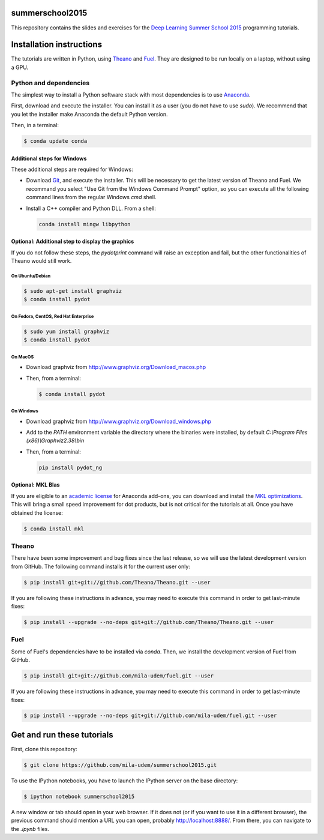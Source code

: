 summerschool2015
================

This repository contains the slides and exercises for the `Deep Learning
Summer School 2015`_ programming tutorials.


Installation instructions
=========================

The tutorials are written in Python, using Theano_ and Fuel_. They are
designed to be run locally on a laptop, without using a GPU.


Python and dependencies
-----------------------

The simplest way to install a Python software stack with most
dependencies is to use Anaconda_.

First, download and execute the installer. You can install it as a user
(you do not have to use `sudo`). We recommend that you let the installer
make Anaconda the default Python version.

Then, in a terminal:

.. code-block:: bash

  $ conda update conda


Additional steps for Windows
++++++++++++++++++++++++++++

These additional steps are required for Windows:

- Download Git_, and execute the installer. This will be necessary to
  get the latest version of Theano and Fuel. We recommand you select
  "Use Git from the Windows Command Prompt" option, so you can execute
  all the following command lines from the regular Windows `cmd` shell.

- Install a C++ compiler and Python DLL. From a shell:

  .. code-block:: winbatch

    conda install mingw libpython


Optional: Additional step to display the graphics
+++++++++++++++++++++++++++++++++++++++++++++++++
If you do not follow these steps, the `pydotprint` command will raise an exception and fail, but the other functionalities of Theano would still work.

On Ubuntu/Debian
~~~~~~~~~~~~~~~~

.. code-block:: bash

  $ sudo apt-get install graphviz
  $ conda install pydot

On Fedora, CentOS, Red Hat Enterprise
~~~~~~~~~~~~~~~~~~~~~~~~~~~~~~~~~~~~~
.. code-block:: bash

  $ sudo yum install graphviz
  $ conda install pydot

On MacOS
~~~~~~~~
- Download graphviz from http://www.graphviz.org/Download_macos.php
- Then, from a terminal:

  .. code-block:: bash

    $ conda install pydot

On Windows
~~~~~~~~~~
- Download graphviz from http://www.graphviz.org/Download_windows.php
- Add to the `PATH` environment variable the directory where the
  binaries were installed, by default
  `C:\\Program Files (x86)\\Graphviz2.38\\bin`
- Then, from a terminal:

  .. code-block:: winbatch

    pip install pydot_ng

Optional: MKL Blas
++++++++++++++++++

If you are eligible to an `academic license`_ for Anaconda add-ons, you
can download and install the `MKL optimizations`_. This will bring a
small speed improvement for dot products, but is not critical for the
tutorials at all. Once you have obtained the license:

.. code-block:: bash

  $ conda install mkl


Theano
------

There have been some improvement and bug fixes since the last release,
so we will use the latest development version from GitHub. The following
command installs it for the current user only:

.. code-block:: bash

  $ pip install git+git://github.com/Theano/Theano.git --user

.. note:

  If you are using Windows and selected "Use Git from Git Bash only" when
  installing Git, or if the command above failed because git is not
  available in the path, then you need to run the command line above
  from the "Git Bash" terminal instead of the regular Windows command
  prompt.

If you are following these instructions in advance, you may need to
execute this command in order to get last-minute fixes:

.. code-block:: bash

  $ pip install --upgrade --no-deps git+git://github.com/Theano/Theano.git --user

.. note:

  If you install Theano for the current user only (using `--user`),
  command-line utilities (for instance `theano-cache`) will not be
  accessible from a terminal directly. You would have to add the script
  installation directory to the `PATH` environment variable.

  - On Mac OS and Linux, that path is `$HOME/.local/bin` by default.
  - On Windows 7, that path is `C:\<User>\AppData\Roaming\Python\Scripts`
    if your user name is "<User>".


Fuel
----

Some of Fuel's dependencies have to be installed via `conda`.
Then, we install the development version of Fuel from GitHub.

.. code-block:: bash

  $ pip install git+git://github.com/mila-udem/fuel.git --user

If you are following these instructions in advance, you may need to
execute this command in order to get last-minute fixes:

.. code-block:: bash

  $ pip install --upgrade --no-deps git+git://github.com/mila-udem/fuel.git --user

.. note:

  If you install Fuel for the current user only (using `--user`),
  command-line utilities (for instance `fuel-download` and `fuel-convert`)
  will not be accessible from a terminal directly. Unless you have already
  performed that step when installing Theano, you would have to add the script
  installation directory to the `PATH` environment variable.

  - On Mac OS and Linux, that path is `$HOME/.local/bin` by default.
  - On Windows 7, that path is `C:\<User>\AppData\Roaming\Python\Scripts`
    if your user name is "<User>".


Get and run these tutorials
===========================

First, clone this repository:

.. code-block:: bash

  $ git clone https://github.com/mila-udem/summerschool2015.git

To use the IPython notebooks, you have to launch the IPython server on the
base directory:

.. code-block:: bash

  $ ipython notebook summerschool2015

A new window or tab should open in your web browser. If it does not (or if you
want to use it in a different browser), the previous command should mention a
URL you can open, probably `<http://localhost:8888/>`__. From there, you can
navigate to the `.ipynb` files.


.. _Deep Learning Summer School 2015: https://sites.google.com/site/deeplearningsummerschool/
.. _Anaconda: http://continuum.io/downloads
.. _academic license: https://store.continuum.io/cshop/academicanaconda
.. _MKL optimizations: https://store.continuum.io/cshop/mkl-optimizations/
.. _Git: https://git-scm.com/download/win
.. _Theano: http://deeplearning.net/software/theano/
.. _Fuel: https://fuel.readthedocs.org/
